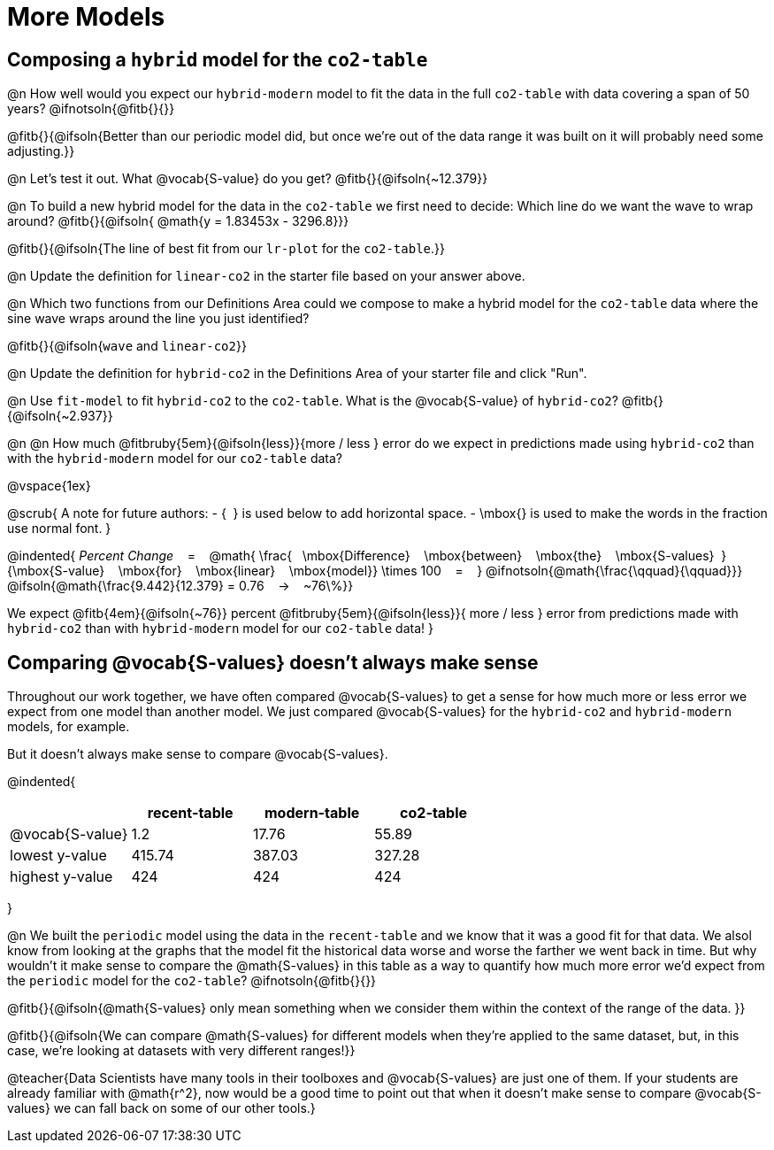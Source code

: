 = More Models

== Composing a `hybrid` model for the `co2-table`

@n How well would you expect our `hybrid-modern` model to fit the data in the full `co2-table` with data covering a span of 50 years? @ifnotsoln{@fitb{}{}}

@fitb{}{@ifsoln{Better than our periodic model did, but once we're out of the data range it was built on it will probably need some adjusting.}}

@n Let's test it out. What @vocab{S-value} do you get? @fitb{}{@ifsoln{~12.379}}

@n To build a new hybrid model for the data in the `co2-table` we first need to decide: Which line do we want the wave to wrap around? @fitb{}{@ifsoln{{nbsp}@math{y = 1.83453x - 3296.8}}}

@fitb{}{@ifsoln{The line of best fit from our `lr-plot` for the `co2-table`.}}

@n Update the definition for `linear-co2` in the starter file based on your answer above.

@n Which two functions from our Definitions Area could we compose to make a hybrid model for the `co2-table` data where the sine wave wraps around the line you just identified?

@fitb{}{@ifsoln{`wave` and `linear-co2`}}

@n Update the definition for `hybrid-co2` in the Definitions Area of your starter file and click "Run".

@n Use `fit-model` to fit `hybrid-co2` to the `co2-table`. What is the @vocab{S-value} of `hybrid-co2`? @fitb{}{@ifsoln{~2.937}}

@n @n How much
@fitbruby{5em}{@ifsoln{less}}{more / less }
error do we expect in predictions made using `hybrid-co2` than with the `hybrid-modern` model for our `co2-table` data?

@vspace{1ex}

@scrub{
A note for future authors:
- {&#8192;} is used below to add horizontal space.
- \mbox{} is used to make the words in the fraction use normal font.
}

@indented{
_Percent Change_ &#8192; = &#8192;
@math{
\frac{&#8192; \mbox{Difference} &#8192; \mbox{between} &#8192; \mbox{the} &#8192; \mbox{S-values}&#8192;}
{\mbox{S-value} &#8192; \mbox{for} &#8192; \mbox{linear} &#8192; \mbox{model}}
\times 100 &#8192; = &#8192; }
@ifnotsoln{@math{\frac{\qquad}{\qquad}}}
@ifsoln{@math{\frac{9.442}{12.379} = 0.76  &#8192; &rarr; &#8192;  ~76\%}}

We expect 
@fitb{4em}{@ifsoln{~76}} percent
@fitbruby{5em}{@ifsoln{less}}{ more / less }
error from predictions made with `hybrid-co2` than with `hybrid-modern` model for our `co2-table` data!
}

== Comparing @vocab{S-values} doesn't always make sense

Throughout our work together, we have often compared @vocab{S-values} to get a sense for how much more or less error we expect from one model than another model. We just compared @vocab{S-values} for the `hybrid-co2` and `hybrid-modern` models, for example.

But it doesn't always make sense to compare @vocab{S-values}.

@indented{
[cols="1a,1a,1a,1a", options="header"]
|===
|					| recent-table	| modern-table 	| co2-table
| @vocab{S-value}	| 1.2 			| 17.76			| 55.89
| lowest y-value	| 415.74 		| 387.03 		| 327.28
| highest y-value	| 424			| 424			| 424
|===
}

@n We built the `periodic` model using the data in the `recent-table` and we know that it was a good fit for that data.  We alsol know from looking at the graphs that the model fit the historical data worse and worse the farther we went back in time. But why wouldn't it make sense to compare the @math{S-values} in this table as a way to quantify how much more error we'd expect from the `periodic` model for the `co2-table`? @ifnotsoln{@fitb{}{}}

@fitb{}{@ifsoln{@math{S-values} only mean something when we consider them within the context of the range of the data. 
}}

@fitb{}{@ifsoln{We can compare @math{S-values} for different models when they're applied to the same dataset, but, in this case, we're looking at datasets with very different ranges!}}

@teacher{Data Scientists have many tools in their toolboxes and @vocab{S-values} are just one of them. If your students are already familiar with @math{r^2}, now would be a good time to point out that when it doesn't make sense to compare @vocab{S-values} we can fall back on some of our other tools.}